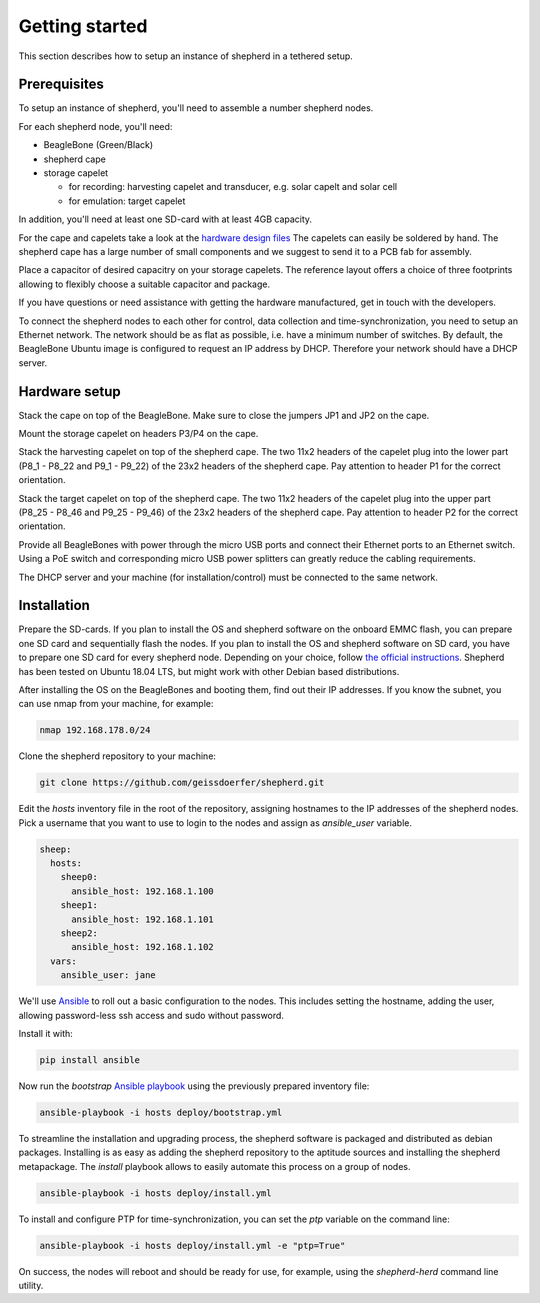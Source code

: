 Getting started
===============

This section describes how to setup an instance of shepherd in a tethered setup.

Prerequisites
-------------

To setup an instance of shepherd, you'll need to assemble a number shepherd nodes.

For each shepherd node, you'll need:

* BeagleBone (Green/Black)
* shepherd cape
* storage capelet

  * for recording: harvesting capelet and transducer, e.g. solar capelt and solar cell
  * for emulation: target capelet

In addition, you'll need at least one SD-card with at least 4GB capacity.

For the cape and capelets take a look at the `hardware design files <https://github.com/geissdoerfer/shepherd/tree/master/hardware>`_
The capelets can easily be soldered by hand.
The shepherd cape has a large number of small components and we suggest to send it to a PCB fab for assembly.

Place a capacitor of desired capacitry on your storage capelets.
The reference layout offers a choice of three footprints allowing to flexibly choose a suitable capacitor and package.

If you have questions or need assistance with getting the hardware manufactured, get in touch with the developers.

To connect the shepherd nodes to each other for control, data collection and time-synchronization, you need to setup an Ethernet network.
The network should be as flat as possible, i.e. have a minimum number of switches.
By default, the BeagleBone Ubuntu image is configured to request an IP address by DHCP.
Therefore your network should have a DHCP server.

Hardware setup
--------------

Stack the cape on top of the BeagleBone.
Make sure to close the jumpers JP1 and JP2 on the cape.

Mount the storage capelet on headers P3/P4 on the cape.

Stack the harvesting capelet on top of the shepherd cape.
The two 11x2 headers of the capelet plug into the lower part (P8_1 - P8_22 and P9_1 - P9_22) of the 23x2 headers of the shepherd cape.
Pay attention to header P1 for the correct orientation.

Stack the target capelet on top of the shepherd cape.
The two 11x2 headers of the capelet plug into the upper part (P8_25 - P8_46 and P9_25 - P9_46) of the 23x2 headers of the shepherd cape.
Pay attention to header P2 for the correct orientation.

Provide all BeagleBones with power through the micro USB ports and connect their Ethernet ports to an Ethernet switch.
Using a PoE switch and corresponding micro USB power splitters can greatly reduce the cabling requirements.

The DHCP server and your machine (for installation/control) must be connected to the same network.


Installation
------------

Prepare the SD-cards.
If you plan to install the OS and shepherd software on the onboard EMMC flash, you can prepare one SD card and sequentially flash the nodes.
If you plan to install the OS and shepherd software on SD card, you have to prepare one SD card for every shepherd node.
Depending on your choice, follow `the official instructions <https://elinux.org/BeagleBoardUbuntu>`_.
Shepherd has been tested on Ubuntu 18.04 LTS, but might work with other Debian based distributions.

After installing the OS on the BeagleBones and booting them, find out their IP addresses.
If you know the subnet, you can use nmap from your machine, for example:

.. code-block:: bash

    nmap 192.168.178.0/24

Clone the shepherd repository to your machine:

.. code-block:: bash

    git clone https://github.com/geissdoerfer/shepherd.git

Edit the `hosts` inventory file in the root of the repository, assigning hostnames to the IP addresses of the shepherd nodes.
Pick a username that you want to use to login to the nodes and assign as `ansible_user` variable.

.. code-block:: yaml

    sheep:
      hosts:
        sheep0:
          ansible_host: 192.168.1.100
        sheep1:
          ansible_host: 192.168.1.101
        sheep2:
          ansible_host: 192.168.1.102
      vars:
        ansible_user: jane

We'll use `Ansible <https://www.ansible.com/>`_ to roll out a basic configuration to the nodes.
This includes setting the hostname, adding the user, allowing password-less ssh access and sudo without password.

Install it with:

.. code-block:: bash

    pip install ansible

Now run the *bootstrap* `Ansible playbook <https://docs.ansible.com/ansible/latest/user_guide/playbooks_intro.html>`_ using the previously prepared inventory file:

.. code-block:: bash

    ansible-playbook -i hosts deploy/bootstrap.yml


To streamline the installation and upgrading process, the shepherd software is packaged and distributed as debian packages.
Installing is as easy as adding the shepherd repository to the aptitude sources and installing the shepherd metapackage.
The *install* playbook allows to easily automate this process on a group of nodes.

.. code-block:: bash

    ansible-playbook -i hosts deploy/install.yml

To install and configure PTP for time-synchronization, you can set the `ptp` variable on the command line:

.. code-block:: bash

    ansible-playbook -i hosts deploy/install.yml -e "ptp=True"


On success, the nodes will reboot and should be ready for use, for example, using the *shepherd-herd* command line utility.